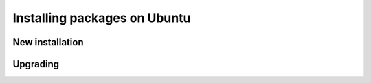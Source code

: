 .. _intro.installation.ubuntu.packages:

Installing packages on Ubuntu
=============================

New installation
----------------

Upgrading
---------

